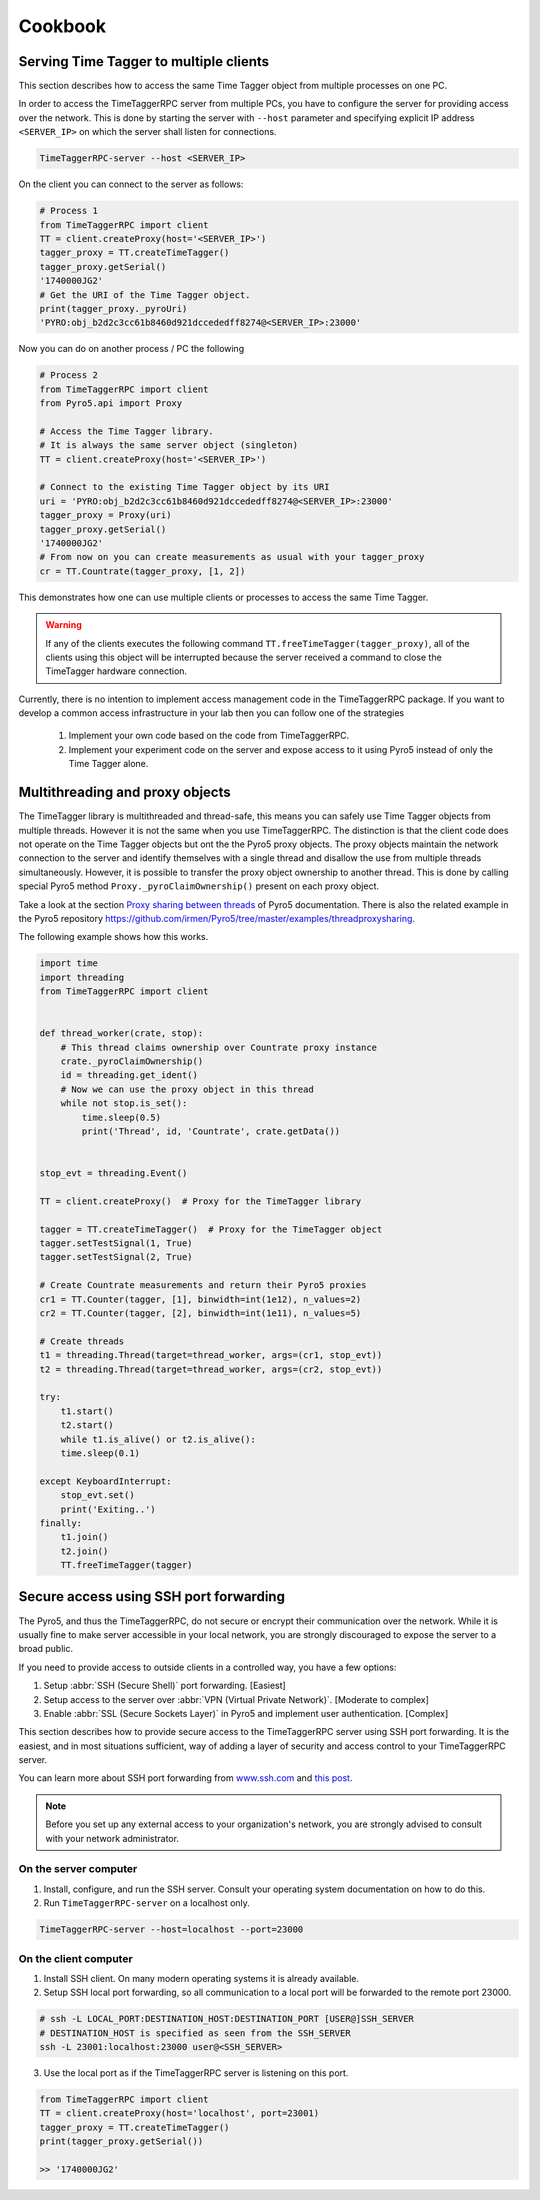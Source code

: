 ##############
Cookbook
##############


Serving Time Tagger to multiple clients
==========================================


This section describes how to access the same Time Tagger object from multiple processes on one PC. 

In order to access the TimeTaggerRPC server from multiple PCs, you have to configure the server for providing access over the network.
This is done by starting the server with ``--host`` parameter and specifying explicit IP address ``<SERVER_IP>`` on which the server shall listen for connections.

.. code:: 

    TimeTaggerRPC-server --host <SERVER_IP>

On the client you can connect to the server as follows:

.. code:: python

    # Process 1
    from TimeTaggerRPC import client
    TT = client.createProxy(host='<SERVER_IP>')
    tagger_proxy = TT.createTimeTagger()
    tagger_proxy.getSerial()
    '1740000JG2'
    # Get the URI of the Time Tagger object.
    print(tagger_proxy._pyroUri)
    'PYRO:obj_b2d2c3cc61b8460d921dccededff8274@<SERVER_IP>:23000'

Now you can do on another process / PC the following

.. code:: python

    # Process 2
    from TimeTaggerRPC import client
    from Pyro5.api import Proxy

    # Access the Time Tagger library. 
    # It is always the same server object (singleton)
    TT = client.createProxy(host='<SERVER_IP>')  

    # Connect to the existing Time Tagger object by its URI
    uri = 'PYRO:obj_b2d2c3cc61b8460d921dccededff8274@<SERVER_IP>:23000'
    tagger_proxy = Proxy(uri)
    tagger_proxy.getSerial()
    '1740000JG2'
    # From now on you can create measurements as usual with your tagger_proxy
    cr = TT.Countrate(tagger_proxy, [1, 2])


This demonstrates how one can use multiple clients or processes to access the same Time Tagger.

.. warning:: 

    If any of the clients executes the following command ``TT.freeTimeTagger(tagger_proxy)``,
    all of the clients using this object will be interrupted because the server received 
    a command to close the TimeTagger hardware connection.

Currently, there is no intention to implement access management code in the TimeTaggerRPC package. 
If you want to develop a common access infrastructure in your lab then you can follow one of the strategies

    1. Implement your own code based on the code from TimeTaggerRPC. 
    2. Implement your experiment code on the server and expose access to it using Pyro5 instead of only the Time Tagger alone.


Multithreading and proxy objects
=================================

The TimeTagger library is multithreaded and thread-safe, this means you can safely use Time Tagger objects from multiple threads.
However it is not the same when you use TimeTaggerRPC. The distinction is that 
the client code does not operate on the Time Tagger objects but ont the the Pyro5 proxy objects. 
The proxy objects maintain the network connection to the server and identify 
themselves with a single thread and disallow the use from multiple threads simultaneously.
However, it is possible to transfer the proxy object ownership to another thread.
This is done by calling special Pyro5 method ``Proxy._pyroClaimOwnership()`` present on each proxy object. 

Take a look at the section 
`Proxy sharing between threads <https://pyro5.readthedocs.io/en/latest/clientcode.html#proxy-sharing-between-threads>`_
of Pyro5 documentation. There is also the related example in the Pyro5 repository
https://github.com/irmen/Pyro5/tree/master/examples/threadproxysharing.

The following example shows how this works.

.. code-block::

    import time
    import threading
    from TimeTaggerRPC import client


    def thread_worker(crate, stop):
        # This thread claims ownership over Countrate proxy instance
        crate._pyroClaimOwnership()
        id = threading.get_ident()
        # Now we can use the proxy object in this thread
        while not stop.is_set():
            time.sleep(0.5)
            print('Thread', id, 'Countrate', crate.getData())


    stop_evt = threading.Event()

    TT = client.createProxy()  # Proxy for the TimeTagger library

    tagger = TT.createTimeTagger()  # Proxy for the TimeTagger object
    tagger.setTestSignal(1, True)
    tagger.setTestSignal(2, True)

    # Create Countrate measurements and return their Pyro5 proxies
    cr1 = TT.Counter(tagger, [1], binwidth=int(1e12), n_values=2) 
    cr2 = TT.Counter(tagger, [2], binwidth=int(1e11), n_values=5)

    # Create threads
    t1 = threading.Thread(target=thread_worker, args=(cr1, stop_evt))
    t2 = threading.Thread(target=thread_worker, args=(cr2, stop_evt))

    try:
        t1.start()
        t2.start()
        while t1.is_alive() or t2.is_alive():
        time.sleep(0.1)

    except KeyboardInterrupt:
        stop_evt.set()
        print('Exiting..')
    finally:
        t1.join()
        t2.join()
        TT.freeTimeTagger(tagger)



Secure access using SSH port forwarding
=======================================

The Pyro5, and thus the TimeTaggerRPC, do not secure or encrypt their communication over the network. 
While it is usually fine to make server accessible in your local network, 
you are strongly discouraged to expose the server to a broad public. 

If you need to provide access to outside clients in a controlled way, you have a few options:

1. Setup :abbr:`SSH (Secure Shell)` port forwarding. [Easiest]
2. Setup access to the server over :abbr:`VPN (Virtual Private Network)`. [Moderate to complex]
3. Enable :abbr:`SSL (Secure Sockets Layer)` in Pyro5 and implement user authentication. [Complex]

This section describes how to provide secure access to the TimeTaggerRPC server using SSH port forwarding. 
It is the easiest, and in most situations sufficient, way of adding a layer of security and access control to your TimeTaggerRPC server.

You can learn more about SSH port forwarding
from `www.ssh.com <https://www.ssh.com/academy/ssh/tunneling/example>`_ 
and `this post <https://linuxize.com/post/how-to-setup-ssh-tunneling/>`_.

.. note::

    Before you set up any external access to your organization's network, 
    you are strongly advised to consult with your network administrator.

On the server computer
^^^^^^^^^^^^^^^^^^^^^^

1. Install, configure, and run the SSH server. Consult your operating system documentation on how to do this.

2. Run ``TimeTaggerRPC-server`` on a localhost only.

.. code::

    TimeTaggerRPC-server --host=localhost --port=23000


On the client computer
^^^^^^^^^^^^^^^^^^^^^^
1. Install SSH client. On many modern operating systems it is already available.

2. Setup SSH local port forwarding, so all communication to a local port will be forwarded to the remote port 23000.

.. code::

    # ssh -L LOCAL_PORT:DESTINATION_HOST:DESTINATION_PORT [USER@]SSH_SERVER
    # DESTINATION_HOST is specified as seen from the SSH_SERVER
    ssh -L 23001:localhost:23000 user@<SSH_SERVER>

3. Use the local port as if the TimeTaggerRPC server is listening on this port.

.. code:: python

    from TimeTaggerRPC import client
    TT = client.createProxy(host='localhost', port=23001)
    tagger_proxy = TT.createTimeTagger()
    print(tagger_proxy.getSerial())
    
    >> '1740000JG2'

